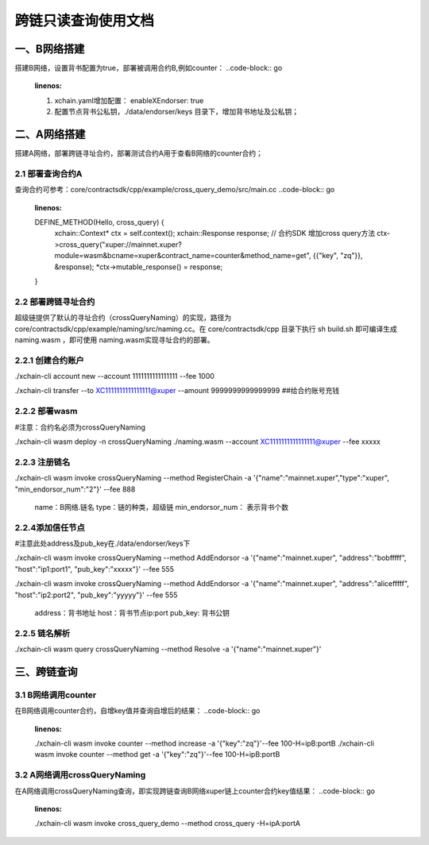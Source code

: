 跨链只读查询使用文档
==============

一、B网络搭建
--------------

搭建B网络，设置背书配置为true，部署被调用合约B,例如counter：
..code-block:: go
	:linenos:
	
	1. xchain.yaml增加配置： enableXEndorser: true
	2. 配置节点背书公私钥，./data/endorser/keys 目录下，增加背书地址及公私钥；
	
二、A网络搭建
---------------

搭建A网络，部署跨链寻址合约，部署测试合约A用于查看B网络的counter合约；

2.1  部署查询合约A
^^^^^^^^^^^^^^^

查询合约可参考：core/contractsdk/cpp/example/cross_query_demo/src/main.cc
..code-block:: go
	:linenos:
	DEFINE_METHOD(Hello, cross_query) {
		xchain::Context* ctx = self.context();
		xchain::Response response;
		// 合约SDK 增加cross query方法
		ctx->cross_query("xuper://mainnet.xuper?module=wasm&bcname=xuper&contract_name=counter&method_name=get", {{"key", "zq"}}, &response); 
		*ctx->mutable_response() = response; 
	}
	
2.2  部署跨链寻址合约
^^^^^^^^^^^^^^^^

超级链提供了默认的寻址合约（crossQueryNaming）的实现，路径为core/contractsdk/cpp/example/naming/src/naming.cc。在 core/contractsdk/cpp 目录下执行 sh build.sh 即可编译生成 naming.wasm ，即可使用 naming.wasm实现寻址合约的部署。

2.2.1 创建合约账户
^^^^^^^^^^^^^^^^

./xchain-cli account new --account 1111111111111111 --fee 1000

./xchain-cli transfer --to XC1111111111111111@xuper --amount 9999999999999999    ##给合约账号充钱

2.2.2 部署wasm
^^^^^^^^^^^^^^^^

#注意：合约名必须为crossQueryNaming

./xchain-cli wasm deploy -n crossQueryNaming ./naming.wasm  --account XC1111111111111111@xuper --fee xxxxx

2.2.3 注册链名
^^^^^^^^^^^^^^^^^

./xchain-cli wasm invoke crossQueryNaming --method RegisterChain -a '{"name":"mainnet.xuper","type":"xuper", "min_endorsor_num":"2"}' --fee 888

    name：B网络.链名
    type：链的种类，超级链
    min_endorsor_num： 表示背书个数

2.2.4添加信任节点
^^^^^^^^^^^^^^^^^^

#注意此处address及pub_key在./data/endorser/keys下

./xchain-cli wasm invoke crossQueryNaming --method AddEndorsor -a '{"name":"mainnet.xuper", "address":"bobfffff", "host":"ip1:port1", "pub_key":"xxxxx"}' --fee 555

./xchain-cli wasm invoke crossQueryNaming --method AddEndorsor -a '{"name":"mainnet.xuper", "address":"alicefffff", "host":"ip2:port2", "pub_key":"yyyyy"}' --fee 555

    address：背书地址
    host：背书节点ip:port
    pub_key: 背书公钥

2.2.5 链名解析
^^^^^^^^^^^^^^^^^^^

./xchain-cli wasm query crossQueryNaming --method Resolve -a '{"name":"mainnet.xuper"}'

三、跨链查询
---------------------

3.1 B网络调用counter
^^^^^^^^^^^^^^^^^^^

在B网络调用counter合约，自增key值并查询自增后的结果：
..code-block:: go
	:linenos:
	./xchain-cli wasm invoke counter --method increase -a '{"key":"zq"}'--fee 100-H=ipB:portB
	./xchain-cli wasm invoke counter --method get -a '{"key":"zq"}'--fee 100-H=ipB:portB
	
3.2 A网络调用crossQueryNaming
^^^^^^^^^^^^^^^^^^^

在A网络调用crossQueryNaming查询，即实现跨链查询B网络xuper链上counter合约key值结果：
..code-block:: go
	:linenos:
	./xchain-cli wasm invoke cross_query_demo --method cross_query -H=ipA:portA